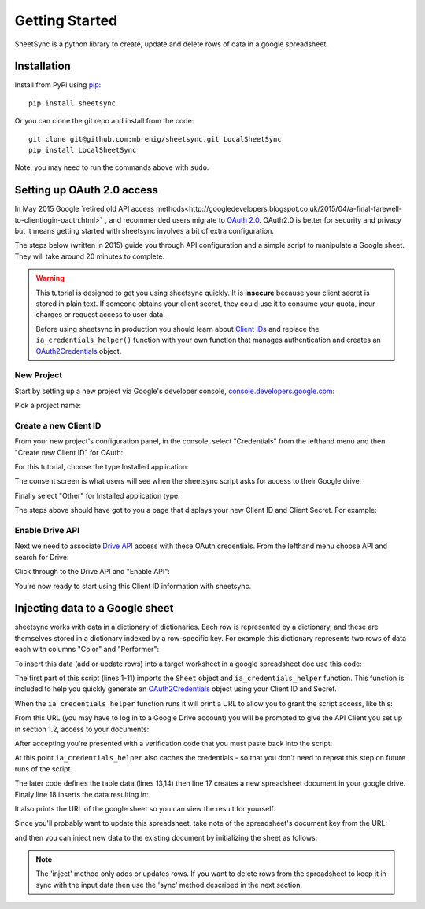 Getting Started
===============
SheetSync is a python library to create, update and delete rows of data in a google spreadsheet.

Installation
------------
Install from PyPi using `pip <http://www.pip-installer.org/en/latest/>`_::

  pip install sheetsync

Or you can clone the git repo and install from the code::

  git clone git@github.com:mbrenig/sheetsync.git LocalSheetSync
  pip install LocalSheetSync

Note, you may need to run the commands above with ``sudo``.

Setting up OAuth 2.0 access
---------------------------
In May 2015 Google `retired old API access methods<http://googledevelopers.blogspot.co.uk/2015/04/a-final-farewell-to-clientlogin-oauth.html>`_, and recommended users migrate to
`OAuth 2.0 <https://developers.google.com/identity/protocols/OAuth2?utm_campaign=oauth-415&utm_source=gdbc&utm_medium=blog>`_. OAuth2.0 is better for security and privacy 
but it means getting started with sheetsync involves a bit of extra configuration.

The steps below (written in 2015) guide you through API configuration and a simple script to manipulate a Google sheet. They will take around 20 minutes to complete.

.. warning:: This tutorial is designed to get you using sheetsync quickly. It is **insecure** because your client secret is stored in plain text. If someone obtains your client secret, they could use it to consume your quota, incur charges or request access to user data.

   Before using sheetsync in production you should learn about `Client IDs <https://developers.google.com/api-client-library/python/guide/aaa_oauth>`_ and replace the ``ia_credentials_helper()`` function with your own function that manages authentication and creates an `OAuth2Credentials <https://google-api-python-client.googlecode.com/hg/docs/epy/oauth2client.client.OAuth2Credentials-class.html>`_ object.

New Project
~~~~~~~~~~~
Start by setting up a new project via Google's developer console, `console.developers.google.com <https://console.developers.google.com>`_:

.. image:: oauth_imgs/01.CreateAProject.jpg
   :alt: Create a project

Pick a project name:

.. image:: oauth_imgs/02.NewProject.jpg
   :width: 300px
   :alt: Pick a name

Create a new Client ID
~~~~~~~~~~~~~~~~~~~~~~
From your new project's configuration panel, in the console, select "Credentials"
from the lefthand menu and then "Create new Client ID" for OAuth:

.. image:: oauth_imgs/03.CredentialsForProject.jpg
   :width: 300px

For this tutorial, choose the type Installed application:

.. image:: oauth_imgs/04.CreateClientID.jpg
   :width: 300px

The consent screen is what users will see when the sheetsync script asks for
access to their Google drive. 

.. image:: oauth_imgs/05.ConfigureConsentScreen.jpg
   :width: 300px

Finally select "Other" for Installed application type:

.. image:: oauth_imgs/06.FinishCreation.jpg
   :width: 300px

The steps above should have got to you a page that displays your new Client ID and
Client Secret. For example:

.. image:: oauth_imgs/07.Secret!.jpg

Enable Drive API
~~~~~~~~~~~~~~~~
Next we need to associate `Drive API <https://developers.google.com/drive/>`_ access with these OAuth credentials. From the lefthand menu choose API and search for Drive:

.. image:: oauth_imgs/08.FindDriveApi.jpg
   :width: 600px

Click through to the Drive API and "Enable API":

.. image:: oauth_imgs/09.EnableDriveAPI.jpg

You're now ready to start using this Client ID information with sheetsync. 

.. _helper:

Injecting data to a Google sheet
--------------------------------
sheetsync works with data in a dictionary of dictionaries. Each row is
represented by a dictionary, and these are themselves stored in a dictionary
indexed by a row-specific key. For example this dictionary represents two rows
of data each with columns "Color" and "Performer":

.. code-block:: python
   :linenos:

   data = { "Kermit": {"Color" : "Green", "Performer" : "Jim Henson"},
            "Miss Piggy" : {"Color" : "Pink", "Performer" : "Frank Oz"}
           }

To insert this data (add or update rows) into a target
worksheet in a google spreadsheet doc use this code:

.. code-block:: python
   :linenos:

   import logging
   from sheetsync import Sheet, ia_credentials_helper
   # Turn on logging so you can see what sheetsync is doing.
   logging.getLogger('sheetsync').setLevel(logging.DEBUG)
   logging.basicConfig()

   # Create OAuth2 credentials, or reload them from a local cache file.
   CLIENT_ID = '171566521677-3ppd15g5u4lv93van0eri4tbk4fmaq2c.apps.googleusercontent.com'
   CLIENT_SECRET = 'QJN*****************hk-i'
   creds = ia_credentials_helper(CLIENT_ID, CLIENT_SECRET, 
                                 credentials_cache_file='cred_cache.json')

   data = { "Kermit": {"Color" : "Green", "Performer" : "Jim Henson"},
            "Miss Piggy" : {"Color" : "Pink", "Performer" : "Frank Oz"} }

   # Find or create a spreadsheet, then inject data.
   target = Sheet(credentials=creds, document_name="sheetsync Getting Started")
   target.inject(data)
   print "Spreadsheet created here: %s" % target.document_href

The first part of this script (lines 1-11) imports the ``Sheet`` object and
``ia_credentials_helper`` function. This function is included to help you quickly
generate an `OAuth2Credentials <https://google-api-python-client.googlecode.com/hg/docs/epy/oauth2client.client.OAuth2Credentials-class.html>`_ object using your Client ID and Secret.

When the ``ia_credentials_helper`` function runs it will print a URL to allow
you to grant the script access, like this:

.. image:: oauth_imgs/10.TheInstalledApplicationCredentialsHelper.jpg

From this URL (you may have to log in to a Google Drive account) you will be 
prompted to give the API Client you set up in section 1.2, access to your documents:

.. image:: oauth_imgs/11.GrantPermission.jpg

After accepting you're presented with a verification code that you must paste back into the
script:

.. image:: oauth_imgs/12.CopyAccessCode.jpg

At this point ``ia_credentials_helper`` also caches the credentials - so that
you don't need to repeat this step on future runs of the script.

The later code defines the table data (lines 13,14) then line 17
creates a new spreadsheet document in your google drive. 
Finaly line 18 inserts the data resulting in:

.. image:: Sheet1.png

It also prints the URL of the google sheet so you can view the result for
yourself.

Since you'll probably want to update this spreadsheet, take note of the
spreadsheet's document key from the URL:

.. image:: URL.png

and then you can inject new data to the existing document by initializing the sheet as follows:

.. code-block:: python
   :linenos:

   target = Sheet(credentials=creds, 
                  document_key="1bnieREGAyXZ2TnhXgYrlacCIY09Q2IfGXNZbjsvj82M",
                  worksheet_name="Sheet1")

.. note::
   The 'inject' method only adds or updates rows. If you want to delete rows from the spreadsheet to keep it in sync with the input data then use the 'sync' method described in the next section.

